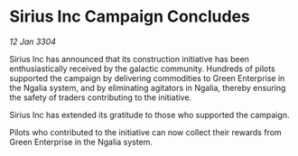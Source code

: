 * Sirius Inc Campaign Concludes

/12 Jan 3304/

Sirius Inc has announced that its construction initiative has been enthusiastically received by the galactic community. Hundreds of pilots supported the campaign by delivering commodities to Green Enterprise in the Ngalia system, and by eliminating agitators in Ngalia, thereby ensuring the safety of traders contributing to the initiative. 

Sirius Inc has extended its gratitude to those who supported the campaign. 

Pilots who contributed to the initiative can now collect their rewards from Green Enterprise in the Ngalia system.